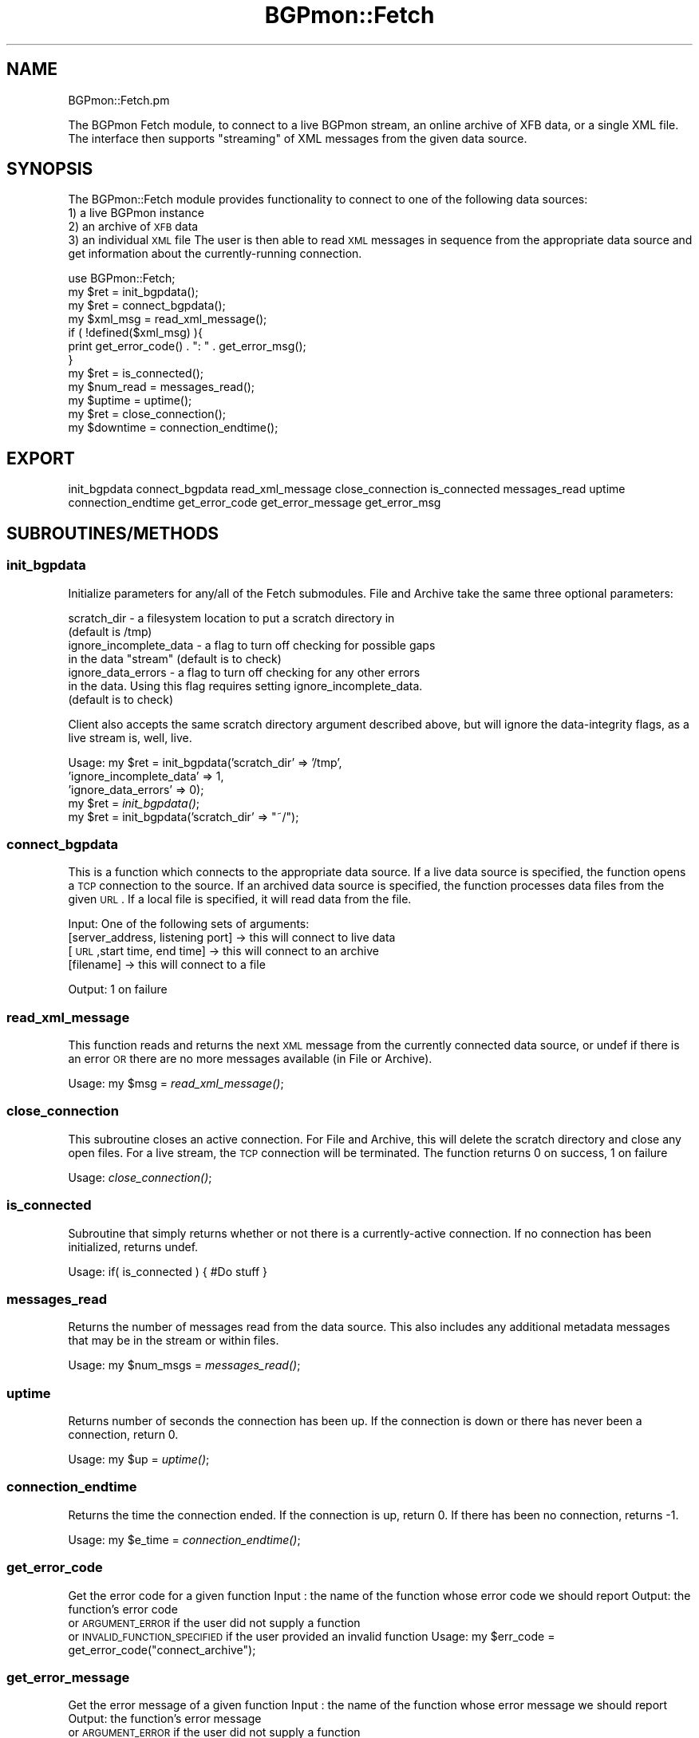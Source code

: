 .\" Automatically generated by Pod::Man 2.23 (Pod::Simple 3.14)
.\"
.\" Standard preamble:
.\" ========================================================================
.de Sp \" Vertical space (when we can't use .PP)
.if t .sp .5v
.if n .sp
..
.de Vb \" Begin verbatim text
.ft CW
.nf
.ne \\$1
..
.de Ve \" End verbatim text
.ft R
.fi
..
.\" Set up some character translations and predefined strings.  \*(-- will
.\" give an unbreakable dash, \*(PI will give pi, \*(L" will give a left
.\" double quote, and \*(R" will give a right double quote.  \*(C+ will
.\" give a nicer C++.  Capital omega is used to do unbreakable dashes and
.\" therefore won't be available.  \*(C` and \*(C' expand to `' in nroff,
.\" nothing in troff, for use with C<>.
.tr \(*W-
.ds C+ C\v'-.1v'\h'-1p'\s-2+\h'-1p'+\s0\v'.1v'\h'-1p'
.ie n \{\
.    ds -- \(*W-
.    ds PI pi
.    if (\n(.H=4u)&(1m=24u) .ds -- \(*W\h'-12u'\(*W\h'-12u'-\" diablo 10 pitch
.    if (\n(.H=4u)&(1m=20u) .ds -- \(*W\h'-12u'\(*W\h'-8u'-\"  diablo 12 pitch
.    ds L" ""
.    ds R" ""
.    ds C` ""
.    ds C' ""
'br\}
.el\{\
.    ds -- \|\(em\|
.    ds PI \(*p
.    ds L" ``
.    ds R" ''
'br\}
.\"
.\" Escape single quotes in literal strings from groff's Unicode transform.
.ie \n(.g .ds Aq \(aq
.el       .ds Aq '
.\"
.\" If the F register is turned on, we'll generate index entries on stderr for
.\" titles (.TH), headers (.SH), subsections (.SS), items (.Ip), and index
.\" entries marked with X<> in POD.  Of course, you'll have to process the
.\" output yourself in some meaningful fashion.
.ie \nF \{\
.    de IX
.    tm Index:\\$1\t\\n%\t"\\$2"
..
.    nr % 0
.    rr F
.\}
.el \{\
.    de IX
..
.\}
.\"
.\" Accent mark definitions (@(#)ms.acc 1.5 88/02/08 SMI; from UCB 4.2).
.\" Fear.  Run.  Save yourself.  No user-serviceable parts.
.    \" fudge factors for nroff and troff
.if n \{\
.    ds #H 0
.    ds #V .8m
.    ds #F .3m
.    ds #[ \f1
.    ds #] \fP
.\}
.if t \{\
.    ds #H ((1u-(\\\\n(.fu%2u))*.13m)
.    ds #V .6m
.    ds #F 0
.    ds #[ \&
.    ds #] \&
.\}
.    \" simple accents for nroff and troff
.if n \{\
.    ds ' \&
.    ds ` \&
.    ds ^ \&
.    ds , \&
.    ds ~ ~
.    ds /
.\}
.if t \{\
.    ds ' \\k:\h'-(\\n(.wu*8/10-\*(#H)'\'\h"|\\n:u"
.    ds ` \\k:\h'-(\\n(.wu*8/10-\*(#H)'\`\h'|\\n:u'
.    ds ^ \\k:\h'-(\\n(.wu*10/11-\*(#H)'^\h'|\\n:u'
.    ds , \\k:\h'-(\\n(.wu*8/10)',\h'|\\n:u'
.    ds ~ \\k:\h'-(\\n(.wu-\*(#H-.1m)'~\h'|\\n:u'
.    ds / \\k:\h'-(\\n(.wu*8/10-\*(#H)'\z\(sl\h'|\\n:u'
.\}
.    \" troff and (daisy-wheel) nroff accents
.ds : \\k:\h'-(\\n(.wu*8/10-\*(#H+.1m+\*(#F)'\v'-\*(#V'\z.\h'.2m+\*(#F'.\h'|\\n:u'\v'\*(#V'
.ds 8 \h'\*(#H'\(*b\h'-\*(#H'
.ds o \\k:\h'-(\\n(.wu+\w'\(de'u-\*(#H)/2u'\v'-.3n'\*(#[\z\(de\v'.3n'\h'|\\n:u'\*(#]
.ds d- \h'\*(#H'\(pd\h'-\w'~'u'\v'-.25m'\f2\(hy\fP\v'.25m'\h'-\*(#H'
.ds D- D\\k:\h'-\w'D'u'\v'-.11m'\z\(hy\v'.11m'\h'|\\n:u'
.ds th \*(#[\v'.3m'\s+1I\s-1\v'-.3m'\h'-(\w'I'u*2/3)'\s-1o\s+1\*(#]
.ds Th \*(#[\s+2I\s-2\h'-\w'I'u*3/5'\v'-.3m'o\v'.3m'\*(#]
.ds ae a\h'-(\w'a'u*4/10)'e
.ds Ae A\h'-(\w'A'u*4/10)'E
.    \" corrections for vroff
.if v .ds ~ \\k:\h'-(\\n(.wu*9/10-\*(#H)'\s-2\u~\d\s+2\h'|\\n:u'
.if v .ds ^ \\k:\h'-(\\n(.wu*10/11-\*(#H)'\v'-.4m'^\v'.4m'\h'|\\n:u'
.    \" for low resolution devices (crt and lpr)
.if \n(.H>23 .if \n(.V>19 \
\{\
.    ds : e
.    ds 8 ss
.    ds o a
.    ds d- d\h'-1'\(ga
.    ds D- D\h'-1'\(hy
.    ds th \o'bp'
.    ds Th \o'LP'
.    ds ae ae
.    ds Ae AE
.\}
.rm #[ #] #H #V #F C
.\" ========================================================================
.\"
.IX Title "BGPmon::Fetch 3pm"
.TH BGPmon::Fetch 3pm "2012-09-27" "perl v5.12.4" "User Contributed Perl Documentation"
.\" For nroff, turn off justification.  Always turn off hyphenation; it makes
.\" way too many mistakes in technical documents.
.if n .ad l
.nh
.SH "NAME"
BGPmon::Fetch.pm
.PP
The BGPmon Fetch module, to connect to a live BGPmon stream,
an online archive of XFB data, or a single XML file.  The interface then
supports "streaming" of XML messages from the given data source.
.SH "SYNOPSIS"
.IX Header "SYNOPSIS"
The BGPmon::Fetch module provides functionality to connect to one of the
following data sources:
    1) a live BGPmon instance
    2) an archive of \s-1XFB\s0 data
    3) an individual \s-1XML\s0 file
The user is then able to read \s-1XML\s0 messages in sequence from the appropriate
data source and get information about the currently-running connection.
.PP
.Vb 12
\&    use BGPmon::Fetch;
\&    my $ret = init_bgpdata();
\&    my $ret = connect_bgpdata();
\&    my $xml_msg = read_xml_message();
\&    if ( !defined($xml_msg) ){
\&        print get_error_code() . ": " . get_error_msg();
\&    }
\&    my $ret = is_connected();
\&    my $num_read = messages_read();
\&    my $uptime = uptime();
\&    my $ret = close_connection();
\&    my $downtime = connection_endtime();
.Ve
.SH "EXPORT"
.IX Header "EXPORT"
init_bgpdata
connect_bgpdata
read_xml_message
close_connection
is_connected
messages_read
uptime
connection_endtime
get_error_code
get_error_message
get_error_msg
.SH "SUBROUTINES/METHODS"
.IX Header "SUBROUTINES/METHODS"
.SS "init_bgpdata"
.IX Subsection "init_bgpdata"
Initialize parameters for any/all of the Fetch submodules.
File and Archive take the same three optional parameters:
.PP
.Vb 2
\&    scratch_dir \- a filesystem location to put a scratch directory in
\&        (default is /tmp)
\&
\&    ignore_incomplete_data \- a flag to turn off checking for possible gaps
\&        in the data "stream" (default is to check)
\&
\&    ignore_data_errors \- a flag to turn off checking for any other errors
\&        in the data. Using this flag requires setting ignore_incomplete_data.
\&        (default is to check)
.Ve
.PP
Client also accepts the same scratch directory argument described above,
but will ignore the data-integrity flags, as a live stream is, well, live.
.PP
Usage:      my \f(CW$ret\fR = init_bgpdata('scratch_dir' => '/tmp',
                                    'ignore_incomplete_data' => 1,
                                    'ignore_data_errors' => 0);
            my \f(CW$ret\fR = \fIinit_bgpdata()\fR;
            my \f(CW$ret\fR = init_bgpdata('scratch_dir' => \*(L"~/\*(R");
.SS "connect_bgpdata"
.IX Subsection "connect_bgpdata"
This is a function which connects to the appropriate data source.
If a live data source is specified, the function opens a \s-1TCP\s0 connection to the
source. If an archived data source is specified, the function processes data
files from the given \s-1URL\s0.  If a local file is specified, it will read data
from the file.
.PP
Input:  One of the following sets of arguments:
        [server_address, listening port]    \-> this will connect to live data
        [\s-1URL\s0,start time, end time]          \-> this will connect to an archive
        [filename]                          \-> this will connect to a file
.PP
Output: 1 on failure
.SS "read_xml_message"
.IX Subsection "read_xml_message"
This function reads and returns the next \s-1XML\s0 message from the currently
connected data source, or undef if there is an error \s-1OR\s0 there are no
more messages available (in File or Archive).
.PP
Usage:  my \f(CW$msg\fR = \fIread_xml_message()\fR;
.SS "close_connection"
.IX Subsection "close_connection"
This subroutine closes an active connection.  For File and Archive, this will
delete the scratch directory and close any open files.  For a live stream,
the \s-1TCP\s0 connection will be terminated.  The function returns 0 on success,
1 on failure
.PP
Usage: \fIclose_connection()\fR;
.SS "is_connected"
.IX Subsection "is_connected"
Subroutine that simply returns whether or not there is a currently-active
connection.  If no connection has been initialized, returns undef.
.PP
Usage:  if( is_connected ) { #Do stuff }
.SS "messages_read"
.IX Subsection "messages_read"
Returns the number of messages read from the data source.  This also includes
any additional metadata messages that may be in the stream or within files.
.PP
Usage:  my \f(CW$num_msgs\fR = \fImessages_read()\fR;
.SS "uptime"
.IX Subsection "uptime"
Returns number of seconds the connection has been up.
If the connection is down or there has never been a connection, return 0.
.PP
Usage:  my \f(CW$up\fR = \fIuptime()\fR;
.SS "connection_endtime"
.IX Subsection "connection_endtime"
Returns the time the connection ended.
If the connection is up, return 0.
If there has been no connection, returns \-1.
.PP
Usage:  my \f(CW$e_time\fR = \fIconnection_endtime()\fR;
.SS "get_error_code"
.IX Subsection "get_error_code"
Get the error code for a given function
Input : the name of the function whose error code we should report
Output: the function's error code
        or \s-1ARGUMENT_ERROR\s0 if the user did not supply a function
        or \s-1INVALID_FUNCTION_SPECIFIED\s0 if the user provided an invalid function
Usage:  my \f(CW$err_code\fR = get_error_code(\*(L"connect_archive\*(R");
.SS "get_error_message"
.IX Subsection "get_error_message"
Get the error message of a given function
Input : the name of the function whose error message we should report
Output: the function's error message
        or \s-1ARGUMENT_ERROR\s0 if the user did not supply a function
        or \s-1INVALID_FUNCTION_SPECIFIED\s0 if the user provided an invalid function
Usage:  my \f(CW$err_msg\fR = get_error_message(\*(L"read_xml_message\*(R");
.SS "get_error_msg"
.IX Subsection "get_error_msg"
Shorthand call for get_error_message
.SH "ERROR CODES AND MESSAGES"
.IX Header "ERROR CODES AND MESSAGES"
The following error codes and messages are defined for the Fetch module.
Additional error codes and messages are defined within Client, File,
and Archive, and can be inspected by running perldoc on each of them.
.PP
File uses Error codes 300\-399
Archive uses Error codes 400\-499
Client uses Error codes 500\-599
.PP
.Vb 2
\&    0:      No Error
\&            \*(AqNo Error. Life is good.\*(Aq
\&
\&    101:    Too many or too few arguments were passed to connect_bgpdata or
\&                get_error_[code/message/msg]
\&            \*(AqInvalid number of arguments\*(Aq
\&
\&    102:    There is no connection (via connect_bgpdata) to a data source.
\&            \*(AqNot connected to a data source\*(Aq
\&
\&    103:    An invalid function name was passed to get_error_[code/message/msg]
\&            \*(AqInvalid function name specified\*(Aq
.Ve
.SH "AUTHOR"
.IX Header "AUTHOR"
Kaustubh Gadkari, \f(CW\*(C`<kaustubh at cs.colostate.edu>\*(C'\fR
.SH "BUGS"
.IX Header "BUGS"
Please report any bugs or feature requests to
\&\f(CW\*(C`bgpmon at netsec.colostate.edu\*(C'\fR, or through
the web interface at <http://bgpmon.netsec.colostate.edu>.
.SH "SUPPORT"
.IX Header "SUPPORT"
You can find documentation for this module with the perldoc command.
.PP
.Vb 1
\&    perldoc BGPmon::Fetch
.Ve
.SH "LICENSE AND COPYRIGHT"
.IX Header "LICENSE AND COPYRIGHT"
Copyright (c) 2012 Colorado State University
.PP
.Vb 8
\&    Permission is hereby granted, free of charge, to any person
\&    obtaining a copy of this software and associated documentation
\&    files (the "Software"), to deal in the Software without
\&    restriction, including without limitation the rights to use,
\&    copy, modify, merge, publish, distribute, sublicense, and/or
\&    sell copies of the Software, and to permit persons to whom
\&    the Software is furnished to do so, subject to the following
\&    conditions:
\&
\&    The above copyright notice and this permission notice shall be
\&    included in all copies or substantial portions of the Software.
\&
\&    THE SOFTWARE IS PROVIDED "AS IS", WITHOUT WARRANTY OF ANY KIND,
\&    EXPRESS OR IMPLIED, INCLUDING BUT NOT LIMITED TO THE WARRANTIES
\&    OF MERCHANTABILITY, FITNESS FOR A PARTICULAR PURPOSE AND
\&    NONINFRINGEMENT. IN NO EVENT SHALL THE AUTHORS OR COPYRIGHT
\&    HOLDERS BE LIABLE FOR ANY CLAIM, DAMAGES OR OTHER LIABILITY,
\&    WHETHER IN AN ACTION OF CONTRACT, TORT OR OTHERWISE, ARISING
\&    FROM, OUT OF OR IN CONNECTION WITH THE SOFTWARE OR THE USE OR
\&    OTHER DEALINGS IN THE SOFTWARE.\e
\&
\&    File: Fetch.pm
\&
\&    Authors: Kaustubh Gadkari, Dan Massey, Cathie Olschanowsky, Jason Bartlett
\&    Date: May 21, 2012
.Ve
